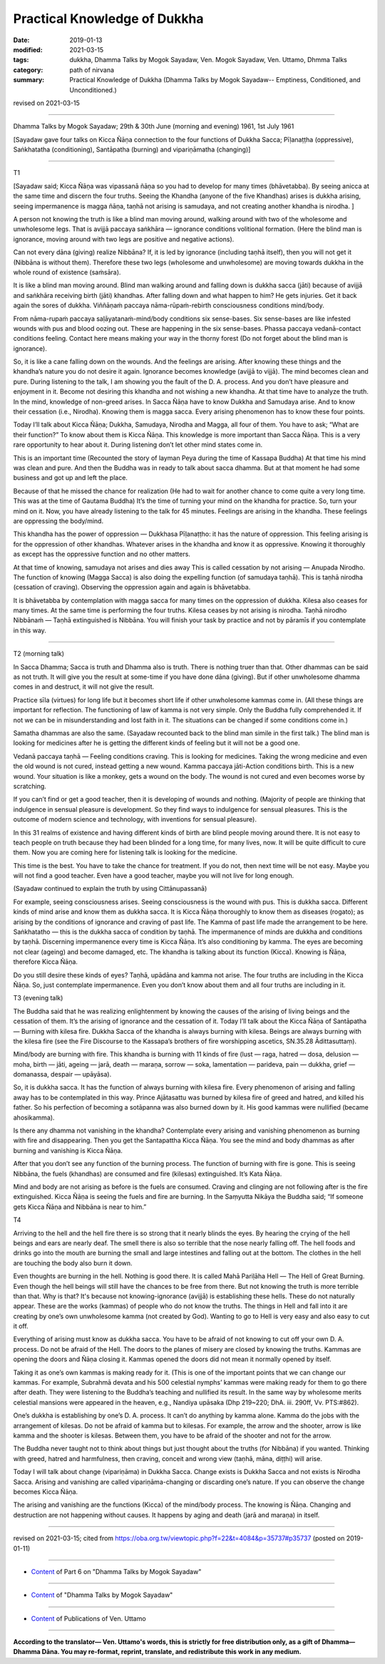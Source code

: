 ==========================================
Practical Knowledge of Dukkha
==========================================

:date: 2019-01-13
:modified: 2021-03-15
:tags: dukkha, Dhamma Talks by Mogok Sayadaw, Ven. Mogok Sayadaw, Ven. Uttamo, Dhmma Talks
:category: path of nirvana
:summary: Practical Knowledge of Dukkha (Dhamma Talks by Mogok Sayadaw-- Emptiness, Conditioned, and Unconditioned.)

revised on 2021-03-15

------

Dhamma Talks by Mogok Sayadaw; 29th & 30th June (morning and evening) 1961, 1st July 1961

[Sayadaw gave four talks on Kicca Ñāṇa connection to the four functions of Dukkha Sacca; Pīḷanaṭṭha (oppressive), Saṅkhatatha (conditioning), Santāpatha (burning) and vipariṇāmatha (changing)]

------

T1

[Sayadaw said; Kicca Ñāṇa was vipassanā ñāṇa so you had to develop for many times (bhāvetabba). By seeing anicca at the same time and discern the four truths. Seeing the Khandha (anyone of the five Khandhas) arises is dukkha arising, seeing impermanence is magga ñāṇa, taṇhā not arising is samudaya, and not creating another khandha is nirodha. ]

A person not knowing the truth is like a blind man moving around, walking around with two of the wholesome and unwholesome legs. That is avijjā paccaya saṅkhāra — ignorance conditions volitional formation. (Here the blind man is ignorance, moving around with two legs are positive and negative actions).

Can not every dāna (giving) realize Nibbāna? If, it is led by ignorance (including taṇhā itself), then you will not get it (Nibbāna is without them). Therefore these two legs (wholesome and unwholesome) are moving towards dukkha in the whole round of existence (saṁsāra). 

It is like a blind man moving around. Blind man walking around and falling down is dukkha sacca (jāti) because of avijjā and saṅkhāra receiving birth (jāti) khandhas. After falling down and what happen to him? He gets injuries. Get it back again the sores of dukkha. Viññāṇaṁ paccaya nāma-rūpaṁ-rebirth consciousness conditions mind/body. 

From nāma-rupaṁ paccaya saḷāyatanaṁ-mind/body conditions six sense-bases. Six sense-bases are like infested wounds with pus and blood oozing out. These are happening in the six sense-bases. Phassa paccaya vedanā-contact conditions feeling. Contact here means making your way in the thorny forest (Do not forget about the blind man is ignorance). 

So, it is like a cane falling down on the wounds. And the feelings are arising. After knowing these things and the khandha’s nature you do not desire it again. Ignorance becomes knowledge (avijjā to vijjā). The mind becomes clean and pure. During listening to the talk, I am showing you the fault of the D. A. process. And you don’t have pleasure and enjoyment in it. Become not desiring this khandha and not wishing a new khandha. At that time have to analyze the truth. In the mind, knowledge of non-greed arises. In Sacca Ñāṇa have to know Dukkha and Samudaya arise. And to know their cessation (i.e., Nirodha). Knowing them is magga sacca. Every arising phenomenon has to know these four points. 

Today I’ll talk about Kicca Ñāṇa; Dukkha, Samudaya, Nirodha and Magga, all four of them. You have to ask; “What are their function?” To know about them is Kicca Ñāṇa. This knowledge is more important than Sacca Ñāṇa. This is a very rare opportunity to hear about it. During listening don’t let other mind states come in. 

This is an important time (Recounted the story of layman Peya during the time of Kassapa Buddha) At that time his mind was clean and pure. And then the Buddha was in ready to talk about sacca dhamma. But at that moment he had some business and got up and left the place. 

Because of that he missed the chance for realization (He had to wait for another chance to come quite a very long time. This was at the time of Gautama Buddha) It’s the time of turning your mind on the khandha for practice. So, turn your mind on it. Now, you have already listening to the talk for 45 minutes. Feelings are arising in the khandha. These feelings are oppressing the body/mind. 

This khandha has the power of oppression — Dukkhasa Pīḷanaṭṭho: it has the nature of oppression. This feeling arising is for the oppression of other khandhas. Whatever arises in the khandha and know it as oppressive. Knowing it thoroughly as except has the oppressive function and no other matters. 

At that time of knowing, samudaya not arises and dies away This is called cessation by not arising — Anupada Nirodho. The function of knowing (Magga Sacca) is also doing the expelling function (of samudaya taṇhā). This is taṇhā nirodha (cessation of craving). Observing the oppression again and again is bhāvetabba. 

It is bhāvetabba by contemplation with magga sacca for many times on the oppression of dukkha. Kilesa also ceases for many times. At the same time is performing the four truths. Kilesa ceases by not arising is nirodha. Taṇhā nirodho Nibbānaṁ — Taṇhā extinguished is Nibbāna. You will finish your task by practice and not by pāramīs if you contemplate in this way. 

------

T2 (morning talk)

In Sacca Dhamma; Sacca is truth and Dhamma also is truth. There is nothing truer than that. Other dhammas can be said as not truth. It will give you the result at some-time if you have done dāna (giving). But if other unwholesome dhamma comes in and destruct, it will not give the result. 

Practice sīla (virtues) for long life but it becomes short life if other unwholesome kammas come in. (All these things are important for reflection. The functioning of law of kamma is not very simple. Only the Buddha fully comprehended it. If not we can be in misunderstanding and lost faith in it. The situations can be changed if some conditions come in.) 

Samatha dhammas are also the same. (Sayadaw recounted back to the blind man simile in the first talk.) The blind man is looking for medicines after he is getting the different kinds of feeling but it will not be a good one. 

Vedanā paccaya taṇhā — Feeling conditions craving. This is looking for medicines. Taking the wrong medicine and even the old wound is not cured, instead getting a new wound. Kamma paccaya jāti-Action conditions birth. This is a new wound. Your situation is like a monkey, gets a wound on the body. The wound is not cured and even becomes worse by scratching. 

If you can’t find or get a good teacher, then it is developing of wounds and nothing. (Majority of people are thinking that indulgence in sensual pleasure is development. So they find ways to indulgence for sensual pleasures. This is the outcome of modern science and technology, with inventions for sensual pleasure). 

In this 31 realms of existence and having different kinds of birth are blind people moving around there. It is not easy to teach people on truth because they had been blinded for a long time, for many lives, now. It will be quite difficult to cure them. Now you are coming here for listening talk is looking for the medicine. 

This time is the best. You have to take the chance for treatment. If you do not, then next time will be not easy. Maybe you will not find a good teacher. Even have a good teacher, maybe you will not live for long enough. 

(Sayadaw continued to explain the truth by using Cittānupassanā)

For example, seeing consciousness arises. Seeing consciousness is the wound with pus. This is dukkha sacca. Different kinds of mind arise and know them as dukkha sacca. It is Kicca Ñāṇa thoroughly to know them as diseases (rogato); as arising by the conditions of ignorance and craving of past life. The Kamma of past life made the arrangement to be here. Saṅkhatatho — this is the dukkha sacca of condition by taṇhā. The impermanence of minds are dukkha and conditions by taṇhā. Discerning impermanence every time is Kicca Ñāṇa. It’s also conditioning by kamma. The eyes are becoming not clear (ageing) and become damaged, etc. The khandha is talking about its function (Kicca). Knowing is Ñāṇa, therefore Kicca Ñāṇa. 

Do you still desire these kinds of eyes? Taṇhā, upādāna and kamma not arise. The four truths are including in the Kicca Ñāṇa. So, just contemplate impermanence. Even you don’t know about them and all four truths are including in it. 


T3 (evening talk)

The Buddha said that he was realizing enlightenment by knowing the causes of the arising of living beings and the cessation of them. It’s the arising of ignorance and the cessation of it. Today I’ll talk about the Kicca Ñāṇa of Santāpatha — Burning with kilesa fire. Dukkha Sacca of the khandha is always burning with kilesa. Beings are always burning with the kilesa fire (see the Fire Discourse to the Kassapa’s brothers of fire worshipping ascetics, SN.35.28 Ādittasuttaṃ). 

Mind/body are burning with fire. This khandha is burning with 11 kinds of fire (lust — raga, hatred — dosa, delusion — moha, birth — jāti, ageing — jarā, death — maraṇa, sorrow — soka, lamentation — parideva, pain — dukkha, grief — domanassa, despair — upāyāsa). 

So, it is dukkha sacca. It has the function of always burning with kilesa fire. Every phenomenon of arising and falling away has to be contemplated in this way. Prince Ajātasattu was burned by kilesa fire of greed and hatred, and killed his father. So his perfection of becoming a sotāpanna was also burned down by it. His good kammas were nullified (became ahosikamma). 

Is there any dhamma not vanishing in the khandha? Contemplate every arising and vanishing phenomenon as burning with fire and disappearing. Then you get the Santapattha Kicca Ñāṇa. You see the mind and body dhammas as after burning and vanishing is Kicca Ñāṇa. 

After that you don’t see any function of the burning process. The function of burning with fire is gone. This is seeing Nibbāna, the fuels (khandhas) are consumed and fire (kilesas) extinguished. It’s Kata Ñāṇa. 

Mind and body are not arising as before is the fuels are consumed. Craving and clinging are not following after is the fire extinguished. Kicca Ñāṇa is seeing the fuels and fire are burning. In the Saṃyutta Nikāya the Buddha said; “If someone gets Kicca Ñāṇa and Nibbāna is near to him.”


T4

Arriving to the hell and the hell fire there is so strong that it nearly blinds the eyes. By hearing the crying of the hell beings and ears are nearly deaf. The smell there is also so terrible that the nose nearly falling off. The hell foods and drinks go into the mouth are burning the small and large intestines and falling out at the bottom. The clothes in the hell are touching the body also burn it down. 

Even thoughts are burning in the hell. Nothing is good there. It is called Mahā Pariḷāha Hell — The Hell of Great Burning. Even though the hell beings will still have the chances to be free from there. But not knowing the truth is more terrible than that. Why is that? It's because not knowing-ignorance (avijjā) is establishing these hells. These do not naturally appear. These are the works (kammas) of people who do not know the truths. The things in Hell and fall into it are creating by one’s own unwholesome kamma (not created by God). Wanting to go to Hell is very easy and also easy to cut it off. 

Everything of arising must know as dukkha sacca. You have to be afraid of not knowing to cut off your own D. A. process. Do not be afraid of the Hell. The doors to the planes of misery are closed by knowing the truths. Kammas are opening the doors and Ñāṇa closing it. Kammas opened the doors did not mean it normally opened by itself. 

Taking it as one’s own kammas is making ready for it. (This is one of the important points that we can change our kammas. For example, Subrahmā devata and his 500 celestial nymphs’ kammas were making ready for them to go there after death. They were listening to the Buddha’s teaching and nullified its result. In the same way by wholesome merits celestial mansions were appeared in the heaven, e.g., Nandiya upāsaka (Dhp 219~220; DhA. iii. 290ff, Vv. PTS:#862).

One’s dukkha is establishing by one’s D. A. process. It can’t do anything by kamma alone. Kamma do the jobs with the arrangement of kilesas. Do not be afraid of kamma but to kilesas. For example, the arrow and the shooter, arrow is like kamma and the shooter is kilesas. Between them, you have to be afraid of the shooter and not for the arrow. 

The Buddha never taught not to think about things but just thought about the truths (for Nibbāna) if you wanted. Thinking with greed, hatred and harmfulness, then craving, conceit and wrong view (taṇhā, māna, diṭṭhi) will arise. 

Today I will talk about change (vipariṇāma) in Dukkha Sacca. Change exists is Dukkha Sacca and not exists is Nirodha Sacca. Arising and vanishing are called vipariṇāma-changing or discarding one’s nature. If you can observe the change becomes Kicca Ñāṇa. 

The arising and vanishing are the functions (Kicca) of the mind/body process. The knowing is Ñāṇa. Changing and destruction are not happening without causes. It happens by aging and death (jarā and maraṇa) in itself.

------

revised on 2021-03-15; cited from https://oba.org.tw/viewtopic.php?f=22&t=4084&p=35737#p35737 (posted on 2019-01-11)

------

- `Content <{filename}pt06-content-of-part06%zh.rst>`__ of Part 6 on "Dhamma Talks by Mogok Sayadaw"

------

- `Content <{filename}content-of-dhamma-talks-by-mogok-sayadaw%zh.rst>`__ of "Dhamma Talks by Mogok Sayadaw"

------

- `Content <{filename}../publication-of-ven-uttamo%zh.rst>`__ of Publications of Ven. Uttamo

------

**According to the translator— Ven. Uttamo's words, this is strictly for free distribution only, as a gift of Dhamma—Dhamma Dāna. You may re-format, reprint, translate, and redistribute this work in any medium.**

..
  2021-03-15 rev. proofread by bhante
  08-12 rev. proofread by bhante
  2019-01-13  create rst
  https://mogokdhammatalks.blog/